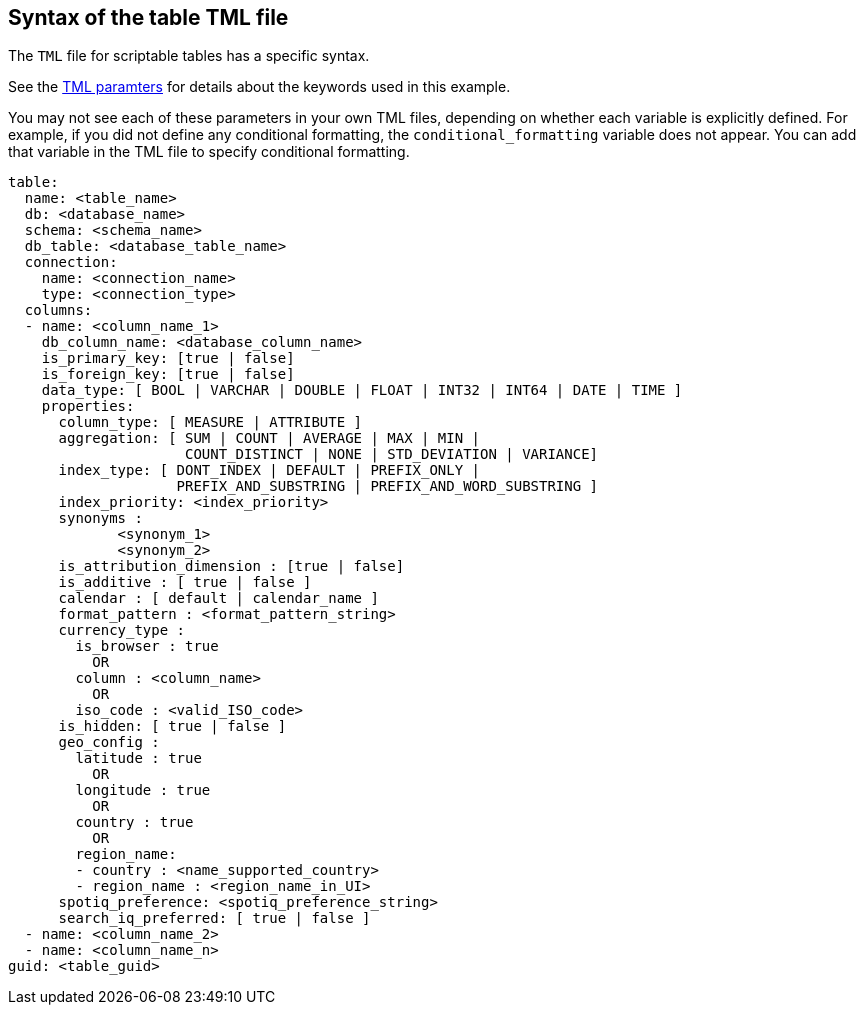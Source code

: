 == Syntax of the table TML file

The `TML` file for scriptable tables has a specific syntax.

See the xref:parameters[TML paramters] for details about the keywords used in this example.

You may not see each of these parameters in your own TML files, depending on whether each variable is explicitly defined.
For example, if you did not define any conditional formatting, the `conditional_formatting` variable does not appear.
You can add that variable in the TML file to specify conditional formatting.

....

table:
  name: <table_name>
  db: <database_name>
  schema: <schema_name>
  db_table: <database_table_name>
  connection:
    name: <connection_name>
    type: <connection_type>
  columns:
  - name: <column_name_1>
    db_column_name: <database_column_name>
    is_primary_key: [true | false]
    is_foreign_key: [true | false]
    data_type: [ BOOL | VARCHAR | DOUBLE | FLOAT | INT32 | INT64 | DATE | TIME ]
    properties:
      column_type: [ MEASURE | ATTRIBUTE ]
      aggregation: [ SUM | COUNT | AVERAGE | MAX | MIN |
                     COUNT_DISTINCT | NONE | STD_DEVIATION | VARIANCE]
      index_type: [ DONT_INDEX | DEFAULT | PREFIX_ONLY |
                    PREFIX_AND_SUBSTRING | PREFIX_AND_WORD_SUBSTRING ]
      index_priority: <index_priority>
      synonyms :
             <synonym_1>
             <synonym_2>
      is_attribution_dimension : [true | false]
      is_additive : [ true | false ]
      calendar : [ default | calendar_name ]
      format_pattern : <format_pattern_string>
      currency_type :
        is_browser : true
          OR
        column : <column_name>
          OR
        iso_code : <valid_ISO_code>
      is_hidden: [ true | false ]
      geo_config :
        latitude : true
          OR
        longitude : true
          OR
        country : true
          OR
        region_name:
        - country : <name_supported_country>
        - region_name : <region_name_in_UI>
      spotiq_preference: <spotiq_preference_string>
      search_iq_preferred: [ true | false ]
  - name: <column_name_2>
  - name: <column_name_n>
guid: <table_guid>
....
